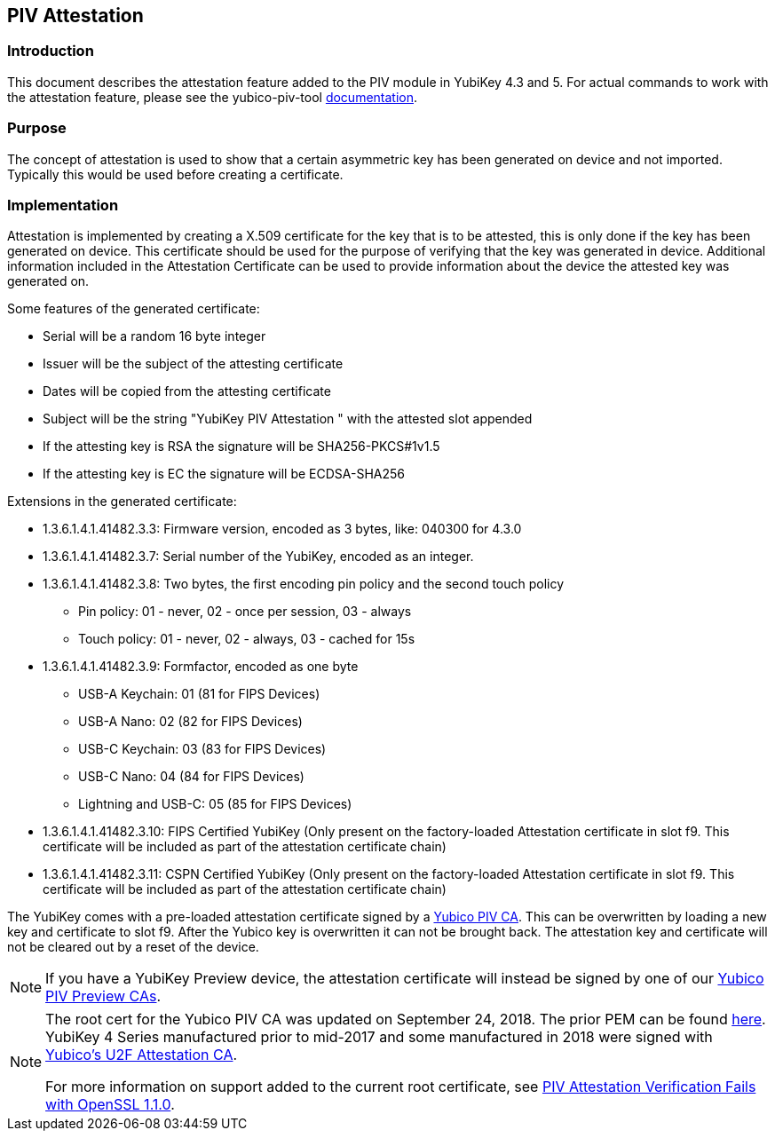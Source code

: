== PIV Attestation

=== Introduction
This document describes the attestation feature added to the PIV module in YubiKey 4.3 and 5. For actual commands to work with the attestation feature, please see the yubico-piv-tool link:../../yubico-piv-tool/Attestation.adoc[documentation].

=== Purpose
The concept of attestation is used to show that a certain asymmetric key has been generated on device and not imported. Typically this would be used before creating a certificate.

=== Implementation
Attestation is implemented by creating a X.509 certificate for the key that is to be attested, this is only done if the key has been generated on device. This certificate should be used for the purpose of verifying that the key was generated in device. Additional information included in the Attestation Certificate can be used to provide information about the device the attested key was generated on.

Some features of the generated certificate:

* Serial will be a random 16 byte integer
* Issuer will be the subject of the attesting certificate
* Dates will be copied from the attesting certificate
* Subject will be the string "YubiKey PIV Attestation " with the attested slot appended
* If the attesting key is RSA the signature will be SHA256-PKCS#1v1.5
* If the attesting key is EC the signature will be ECDSA-SHA256

Extensions in the generated certificate:

* +1.3.6.1.4.1.41482.3.3+: Firmware version, encoded as 3 bytes, like: 040300 for 4.3.0
* +1.3.6.1.4.1.41482.3.7+: Serial number of the YubiKey, encoded as an integer.
* +1.3.6.1.4.1.41482.3.8+: Two bytes, the first encoding pin policy and the second touch policy
** Pin policy: 01 - never, 02 - once per session, 03 - always
** Touch policy: 01 - never, 02 - always, 03 - cached for 15s
* +1.3.6.1.4.1.41482.3.9+: Formfactor, encoded as one byte
** USB-A Keychain: 01 (81 for FIPS Devices)
** USB-A Nano: 02 (82 for FIPS Devices)
** USB-C Keychain: 03 (83 for FIPS Devices)
** USB-C Nano: 04 (84 for FIPS Devices)
** Lightning and USB-C: 05 (85 for FIPS Devices)
* +1.3.6.1.4.1.41482.3.10+: FIPS Certified YubiKey (Only present on the factory-loaded Attestation certificate in slot f9. This certificate will be included as part of the attestation certificate chain)
* +1.3.6.1.4.1.41482.3.11+: CSPN Certified YubiKey (Only present on the factory-loaded Attestation certificate in slot f9. This certificate will be included as part of the attestation certificate chain)

The YubiKey comes with a pre-loaded attestation certificate signed by a link:/PKI/yubico-ca-certs.txt[Yubico PIV CA]. This can be overwritten by loading a new key and certificate to slot f9. After the Yubico key is overwritten it can not be brought back. The attestation key and certificate will not be cleared out by a reset of the device.

NOTE: If you have a YubiKey Preview device, the attestation certificate will
instead be signed by one of our link:/PKI/preview/yubico-preview-ca-certs.txt[Yubico PIV Preview CAs].

[NOTE]
====
The root cert for the Yubico PIV CA was updated on September 24, 2018. The prior PEM can be found link:piv-attestation-ca-old.pem[here]. YubiKey 4 Series manufactured prior to mid-2017 and some manufactured in 2018 were signed with link:https://developers.yubico.com/u2f/yubico-u2f-ca-certs.txt[Yubico's U2F Attestation CA].

For more information on support added to the current root certificate, see link:https://support.yubico.com/support/solutions/articles/15000013406-piv-attestation-verification-fails-with-openssl-1-1-0[PIV Attestation Verification Fails with OpenSSL 1.1.0].
====
